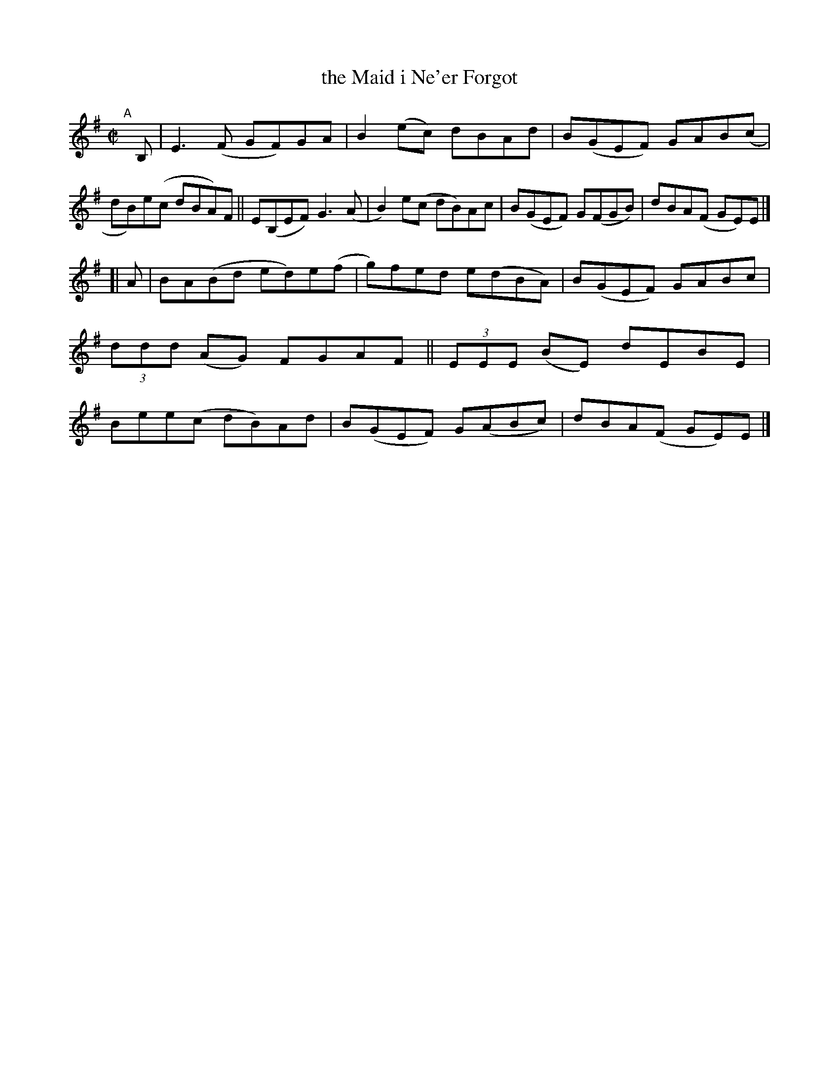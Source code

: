 X: 790
T: the Maid i Ne'er Forgot
R: reel
%S: s:2 b:16(8+8)
B: Francis O'Neill: "The Dance Music of Ireland" (1907) #790
Z: Frank Nordberg - http://www.musicaviva.com
F: http://www.musicaviva.com/abc/tunes/ireland/oneill-1001/0790/oneill-1001-0790-1.abc
M: C|
L: 1/8
K: Em
"^A"[|] B, \
|  E3(F GF)GA | B2(ec) dBAd | B(GEF) GAB(c | dB)e(c dBA)F \
|| E(B,EF) G3(A | B2)e(c dB)Ac | B(GEF) G(FGB) | dBA(F GE)E |]
[| A \
|  BA(Bd ed)e(f | g)fed e(dBA) | B(GEF) GABc | (3ddd (AG) FGAF \
|| (3EEE (BE) dEBE | Bee(c dB)Ad | B(GEF) G(ABc) | dBA(F GE)E |]
